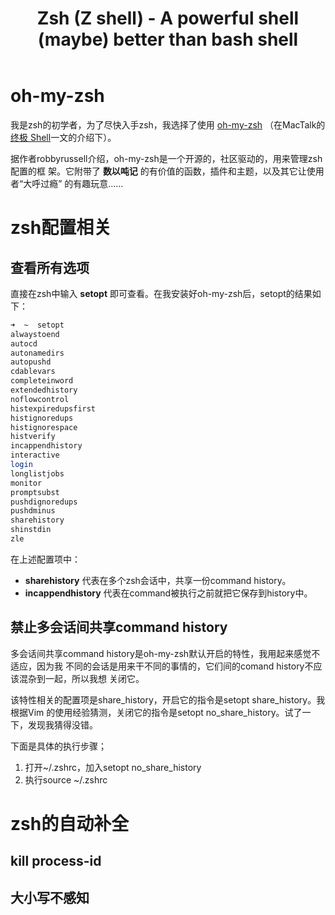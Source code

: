 #+TITLE: Zsh (Z shell) - A powerful shell (maybe) better than bash shell
#+OPTIONS: ^:{}

* oh-my-zsh
我是zsh的初学者，为了尽快入手zsh，我选择了使用 [[https://github.com/robbyrussell/oh-my-zsh][oh-my-zsh]] （在MacTalk的 [[http://macshuo.com/?p=676][终极 Shell]]一文的介绍下）。

据作者robbyrussell介绍，oh-my-zsh是一个开源的，社区驱动的，用来管理zsh配置的框
架。它附带了 *数以吨记* 的有价值的函数，插件和主题，以及其它让使用者“大呼过瘾”
的有趣玩意……

* zsh配置相关
** 查看所有选项
直接在zsh中输入 *setopt* 即可查看。在我安装好oh-my-zsh后，setopt的结果如下：

#+BEGIN_SRC sh
➜  ~  setopt             
alwaystoend
autocd
autonamedirs
autopushd
cdablevars
completeinword
extendedhistory
noflowcontrol
histexpiredupsfirst
histignoredups
histignorespace
histverify
incappendhistory
interactive
login
longlistjobs
monitor
promptsubst
pushdignoredups
pushdminus
sharehistory
shinstdin
zle
#+END_SRC

在上述配置项中： 
- *sharehistory* 代表在多个zsh会话中，共享一份command history。
- *incappendhistory* 代表在command被执行之前就把它保存到history中。

** 禁止多会话间共享command history
多会话间共享command history是oh-my-zsh默认开启的特性，我用起来感觉不适应，因为我
不同的会话是用来干不同的事情的，它们间的comand history不应该混杂到一起，所以我想
关闭它。

该特性相关的配置项是share_history，开启它的指令是setopt share_history。我根据Vim
的使用经验猜测，关闭它的指令是setopt no_share_history。试了一下，发现我猜得没错。

下面是具体的执行步骤；
1. 打开~/.zshrc，加入setopt no_share_history
2. 执行source ~/.zshrc
* zsh的自动补全
** kill process-id
** 大小写不感知
